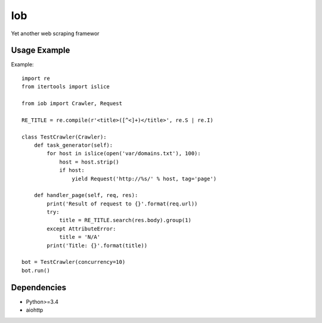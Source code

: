 ===
Iob
===

.. image:: https://travis-ci.org/lorien/iob.png
    :target: https://travis-ci.org/lorien/iob

.. image:: https://coveralls.io/repos/lorien/iob/badge.svg
    :target: https://coveralls.io/r/lorien/iob

Yet another web scraping framewor


Usage Example
=============

Example::

    import re
    from itertools import islice

    from iob import Crawler, Request

    RE_TITLE = re.compile(r'<title>([^<]+)</title>', re.S | re.I)

    class TestCrawler(Crawler):
        def task_generator(self):
            for host in islice(open('var/domains.txt'), 100):
                host = host.strip()
                if host:
                    yield Request('http://%s/' % host, tag='page')

        def handler_page(self, req, res):
            print('Result of request to {}'.format(req.url))
            try:
                title = RE_TITLE.search(res.body).group(1)
            except AttributeError:
                title = 'N/A'
            print('Title: {}'.format(title))

    bot = TestCrawler(concurrency=10)
    bot.run()


Dependencies
============

* Python>=3.4
* aiohttp
